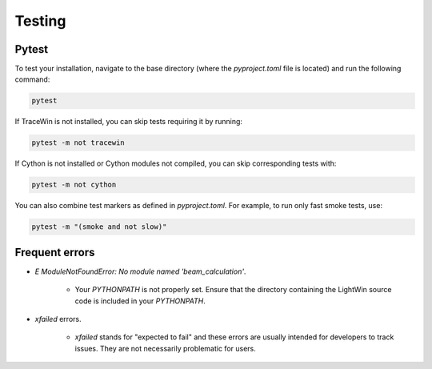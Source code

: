 Testing
-------

Pytest
^^^^^^

To test your installation, navigate to the base directory (where the `pyproject.toml` file is located) and run the following command:

.. code-block:: bash

   pytest

If TraceWin is not installed, you can skip tests requiring it by running:

.. code-block:: bash

   pytest -m not tracewin

If Cython is not installed or Cython modules not compiled, you can skip corresponding tests with:

.. code-block:: bash

   pytest -m not cython

You can also combine test markers as defined in `pyproject.toml`. For example, to run only fast smoke tests, use:

.. code-block:: bash

   pytest -m "(smoke and not slow)"

Frequent errors
^^^^^^^^^^^^^^^

* `E   ModuleNotFoundError: No module named 'beam_calculation'`.

   * Your `PYTHONPATH` is not properly set. Ensure that the directory containing the LightWin source code is included in your `PYTHONPATH`.

* `xfailed` errors.

   * `xfailed` stands for "expected to fail" and these errors are usually intended for developers to track issues. They are not necessarily problematic for users.

